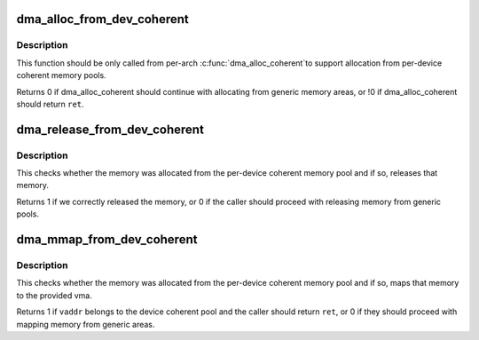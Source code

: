 .. -*- coding: utf-8; mode: rst -*-
.. src-file: kernel/dma/coherent.c

.. _`dma_alloc_from_dev_coherent`:

dma_alloc_from_dev_coherent
===========================

.. c:function:: int dma_alloc_from_dev_coherent(struct device *dev, ssize_t size, dma_addr_t *dma_handle, void **ret)

    allocate memory from device coherent pool

    :param dev:
        device from which we allocate memory
    :type dev: struct device \*

    :param size:
        size of requested memory area
    :type size: ssize_t

    :param dma_handle:
        This will be filled with the correct dma handle
    :type dma_handle: dma_addr_t \*

    :param ret:
        This pointer will be filled with the virtual address
        to allocated area.
    :type ret: void \*\*

.. _`dma_alloc_from_dev_coherent.description`:

Description
-----------

This function should be only called from per-arch \ :c:func:`dma_alloc_coherent`\ 
to support allocation from per-device coherent memory pools.

Returns 0 if dma_alloc_coherent should continue with allocating from
generic memory areas, or !0 if dma_alloc_coherent should return \ ``ret``\ .

.. _`dma_release_from_dev_coherent`:

dma_release_from_dev_coherent
=============================

.. c:function:: int dma_release_from_dev_coherent(struct device *dev, int order, void *vaddr)

    free memory to device coherent memory pool

    :param dev:
        device from which the memory was allocated
    :type dev: struct device \*

    :param order:
        the order of pages allocated
    :type order: int

    :param vaddr:
        virtual address of allocated pages
    :type vaddr: void \*

.. _`dma_release_from_dev_coherent.description`:

Description
-----------

This checks whether the memory was allocated from the per-device
coherent memory pool and if so, releases that memory.

Returns 1 if we correctly released the memory, or 0 if the caller should
proceed with releasing memory from generic pools.

.. _`dma_mmap_from_dev_coherent`:

dma_mmap_from_dev_coherent
==========================

.. c:function:: int dma_mmap_from_dev_coherent(struct device *dev, struct vm_area_struct *vma, void *vaddr, size_t size, int *ret)

    mmap memory from the device coherent pool

    :param dev:
        device from which the memory was allocated
    :type dev: struct device \*

    :param vma:
        vm_area for the userspace memory
    :type vma: struct vm_area_struct \*

    :param vaddr:
        cpu address returned by dma_alloc_from_dev_coherent
    :type vaddr: void \*

    :param size:
        size of the memory buffer allocated
    :type size: size_t

    :param ret:
        result from \ :c:func:`remap_pfn_range`\ 
    :type ret: int \*

.. _`dma_mmap_from_dev_coherent.description`:

Description
-----------

This checks whether the memory was allocated from the per-device
coherent memory pool and if so, maps that memory to the provided vma.

Returns 1 if \ ``vaddr``\  belongs to the device coherent pool and the caller
should return \ ``ret``\ , or 0 if they should proceed with mapping memory from
generic areas.

.. This file was automatic generated / don't edit.

